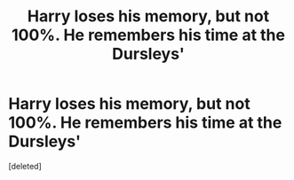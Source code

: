 #+TITLE: Harry loses his memory, but not 100%. He remembers his time at the Dursleys'

* Harry loses his memory, but not 100%. He remembers his time at the Dursleys'
:PROPERTIES:
:Score: 0
:DateUnix: 1618946412.0
:DateShort: 2021-Apr-20
:FlairText: Request
:END:
[deleted]

